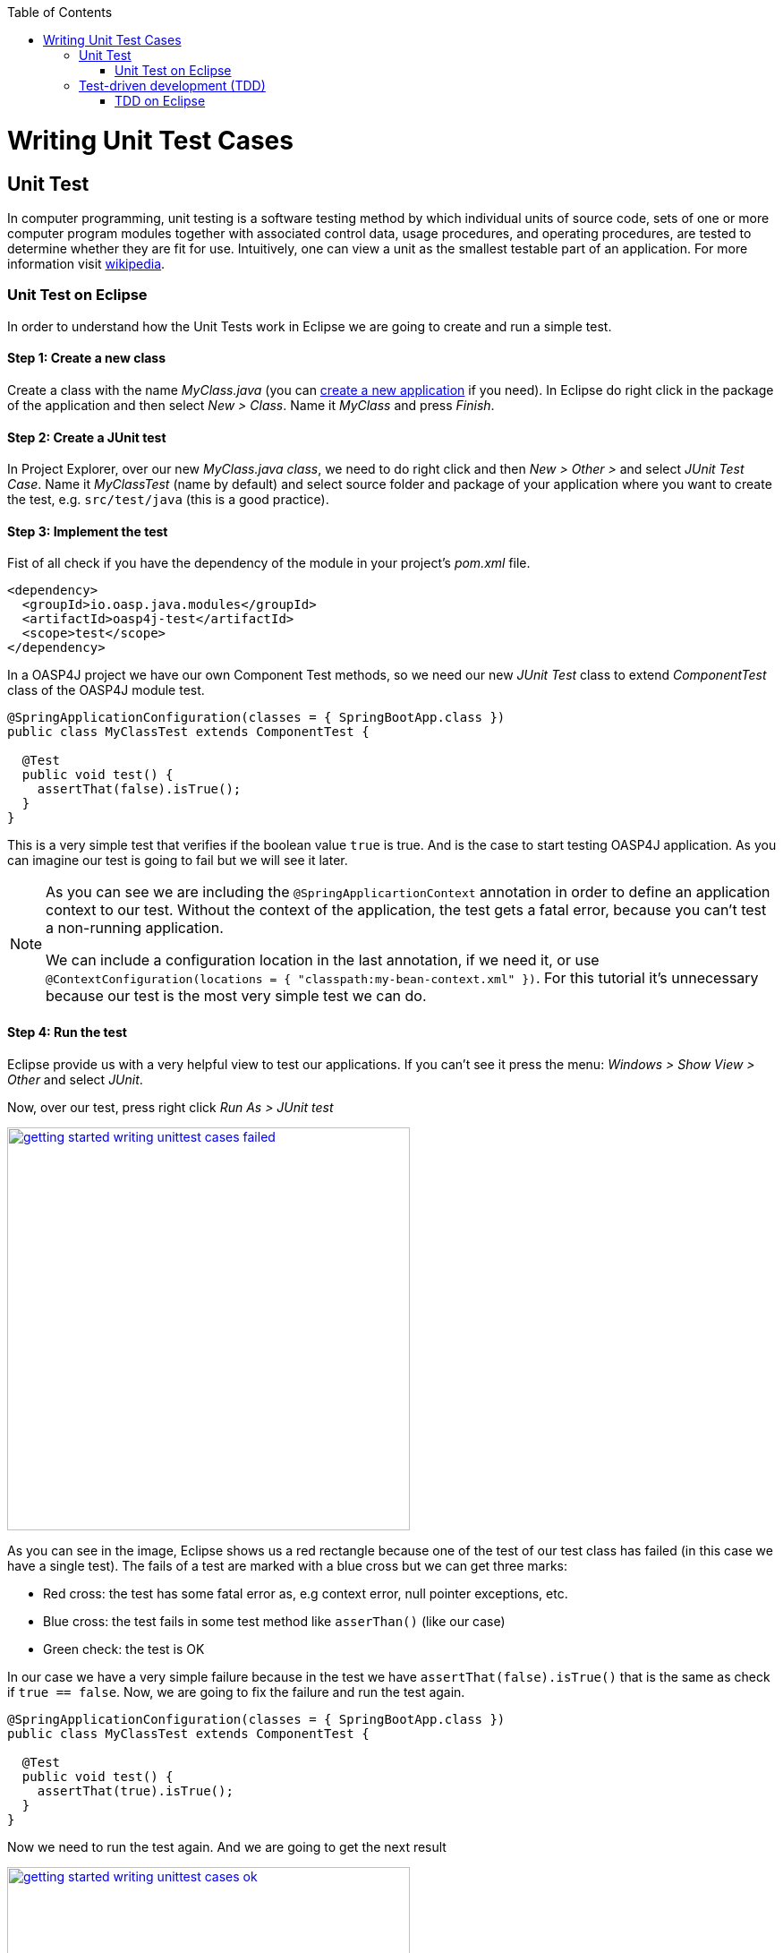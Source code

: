 :toc: macro
toc::[]

= Writing Unit Test Cases

== Unit Test

In computer programming, unit testing is a software testing method by which individual units of source code, sets of one or more computer program modules together with associated control data, usage procedures, and operating procedures, are tested to determine whether they are fit for use. Intuitively, one can view a unit as the smallest testable part of an application. For more information visit https://en.wikipedia.org/wiki/Unit_testing[wikipedia].

=== Unit Test on Eclipse

In order to understand how the Unit Tests work in Eclipse we are going to create and run a simple test.

==== Step 1: Create a new class

Create a class with the name _MyClass.java_ (you can https://github.com/devonfw/devon-guide/wiki/getting-started-creating-new-devonfw-application[create a new application] if you need). In Eclipse do right click in the package of the application and then select _New > Class_. Name it _MyClass_ and press _Finish_.

==== Step 2: Create a JUnit test

In Project Explorer, over our new _MyClass.java class_, we need to do right click and then _New > Other >_ and select _JUnit Test Case_. Name it _MyClassTest_ (name by default) and select source folder and package of your application where you want to create the test, e.g. `src/test/java` (this is a good practice). 

==== Step 3: Implement the test
Fist of all check if you have the dependency of the module in your project's _pom.xml_ file.

[source,xml]
----
<dependency>
  <groupId>io.oasp.java.modules</groupId>
  <artifactId>oasp4j-test</artifactId>
  <scope>test</scope>
</dependency>
----

In a OASP4J project we have our own Component Test methods, so we need our new _JUnit Test_ class to extend _ComponentTest_ class of the OASP4J module test.

[source,java]
----
@SpringApplicationConfiguration(classes = { SpringBootApp.class })
public class MyClassTest extends ComponentTest {

  @Test
  public void test() {
    assertThat(false).isTrue();
  }
}
----

This is a very simple test that verifies if the boolean value `true` is true. And is the case to start testing OASP4J application. As you can imagine our test is going to fail but we will see it later.

[NOTE]
=====
As you can see we are including the `@SpringApplicartionContext` annotation in order to define an application context to our test. Without the context of the application, the test gets a fatal error, because you can't test a non-running application. 

We can include a configuration location in the last annotation, if we need it, or use `@ContextConfiguration(locations = { "classpath:my-bean-context.xml" })`. For this tutorial it's unnecessary because our test is the most very simple test we can do.
=====

==== Step 4: Run the test

Eclipse provide us with a very helpful view to test our applications. If you can't see it press the menu: _Windows > Show View > Other_ and select _JUnit_. 

Now, over our test, press right click _Run As > JUnit test_

image::images/writing-unittest-cases/getting-started-writing-unittest-cases-failed.png[,width="450", link="https://github.com/devonfw/devon-guide/wiki/images/writing-unittest-cases/getting-started-writing-unittest-cases-failed.png"]

As you can see in the image, Eclipse shows us a red rectangle because one of the test of our test class has failed (in this case we have a single test). The fails of a test are marked with a blue cross but we can get three marks:

* Red cross: the test has some fatal error as, e.g context error, null pointer exceptions, etc.
* Blue cross: the test fails in some test method like `asserThan()` (like our case)
* Green check: the test is OK

In our case we have a very simple failure because in the test we have `assertThat(false).isTrue()` that is the same as check if `true == false`. Now, we are going to fix the failure and run the test again.

[source,java]
----
@SpringApplicationConfiguration(classes = { SpringBootApp.class })
public class MyClassTest extends ComponentTest {

  @Test
  public void test() {
    assertThat(true).isTrue();
  }
}
----

Now we need to run the test again. And we are going to get the next result

image::images/writing-unittest-cases/getting-started-writing-unittest-cases-ok.png[,width="450", link="https://github.com/devonfw/devon-guide/wiki/images/writing-unittest-cases/getting-started-writing-unittest-cases-ok.png"]

As you can see, now the test ends successfully and Eclipse show us a green rectangle and the test with a green check.

With this knowledge base we can start testing all our applications. 

== Test-driven development (TDD)

Test-driven development (TDD) is a software development process that relies on the repetition of a very short development cycle: first the developer writes an (initially failing) automated test case that defines a desired improvement or new function, then produces the minimum amount of code to pass that test, and finally refactors the new code to acceptable standards.

The procedure of doing TDD is following:

* Create a test
* Run all tests
* Write the implementation code
* Run all tests
* Refactor

=== TDD on Eclipse

Now that we know how to create, write and run a test, we can start with a simple tutorial in order to get the most clear idea about TDD.

The goal is create a very simple calculator that has 2 methods: add(int,int) and sub(int,int).

==== Step 1: Create a test

The idea is very simple, first we are going to create the tests for the methods of a class that we are going to implement after. That allow us to get the control of the result of our work and verify from the beginning that our code is working properly.

We need to create a test called `CalculatorTest` in our test package and our class `Calculator` in our java package. 

In this test class we are going to include a variable of our class _Calculator_ and the test to the future _add()_ and _sub()_ methods of _Calculator_ class.

Calculator.java
[source,java]
----
public class Calculator {
  public Calculator() {}

  public Object add(int a, int b) {
    return null;
  }

  public Object sub(int a, int b) {
    return null;
  }
}
----

As you can see we have the wire of our calculator, in this case the implementations is very simple but you can scale this to a more complex logic. Now we need to include in the class _CalculatorTest_ the result we want to get when we finished the implementation of our Calculator.

CalculatorTest.java
[source,java]
----
@SpringApplicationConfiguration(classes = { SpringBootApp.class })
public class CalculatorTest extends ComponentTest {
  private Calculator calculator = new Calculator();

  @Test
  public void addTest() {
    assertThat(this.calculator.add(1, 2)).isEqualTo(3);
  }

  @Test
  public void subTest() {
    assertThat(this.calculator.sub(1, 2)).isEqualTo(-1);
  }
}
----

==== Step 2: Run the test new test

Run the test and this should be the result

image::images/writing-unittest-cases/getting-started-writing-unittest-cases-TDD-failed.png[,width="450", link="https://github.com/devonfw/devon-guide/wiki/images/writing-unittest-cases/getting-started-writing-unittest-cases-TDD-failed.png"]

Obviously the test gets some failures, is the expected because the Calculator doesn't work yet. 

The fact is that this is more a metaphoric step, we are implementing this tests and is obvious that we will get errors if we run it. But this is the cycle of TDD, we write a test that will, obviously, fail and then we write the code to satisfy the test. That help us to make sure that our code is strong.

[NOTE]
=====
As you can see in the methods `add()` and `sub()` we are returning an `Object`, this is because if the methods return an `int` now, we get a "red error" of `NullPointerException` instead of "blue error" of `assetThat()`. It's just for this tutorial.
=====

==== Step 3: Write the implementation code

Until now we have a very awesome test and an awful implementation of our Calculator, so we need to implement it now.

Lest's go to implement the method `add()` and see what happens.

[source,java]
----
 public class Calculator {
  public Calculator() {}

  public int add(int a, int b) {
    return a + b;
  }

  public Object sub(int a, int b) {
    return null;
  }
}
----

==== Step 4: Run the test -again-

If you run now the test you will get the next result

image::images/writing-unittest-cases/getting-started-writing-unittest-cases-TDD-failed2.png[,width="450", link="https://github.com/devonfw/devon-guide/wiki/images/writing-unittest-cases/getting-started-writing-unittest-cases-TDD-failed2.png"]

Now we have a success result for the method `add()` and a failure result for the method `sub()`. As you can see it's not necessary that we get all test OK to run the tests, we can check whenever we want the result of the test and work to satisfy it. This is, again, the idea of TDD.

==== Step 5: Refactor

Now we finally need to implement the method `sub()`

[source,java]
----
public class Calculator {
  public Calculator() {}

  public int add(int a, int b) { 
    return a + b;
  }

  public int sub(int a, int b) { 
    return a - b;
  }
}
----

==== Step 6: Run the test -return to step 2-

If we run now the application we can see the next result

image::images/writing-unittest-cases/getting-started-writing-unittest-cases-TDD-ok.png[,width="450", link="https://github.com/devonfw/devon-guide/wiki/images/writing-unittest-cases/getting-started-writing-unittest-cases-TDD-ok.png"]

Finally we have our first application implemented with TDD methodology!

As you can see, in this tutorial we have a very simple application, so we don’t need another round of the TDD cycle, but in a real application, you may need to repeat this cycle more times to get a successful result.